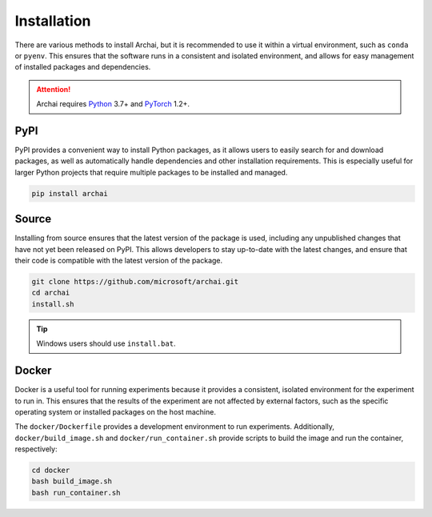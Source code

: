 Installation
============

There are various methods to install Archai, but it is recommended to use it within a virtual environment, such as ``conda`` or ``pyenv``. This ensures that the software runs in a consistent and isolated environment, and allows for easy management of installed packages and dependencies.

.. attention::

   Archai requires `Python <http://python.org>`_ 3.7+ and `PyTorch <https://pytorch.org>`_ 1.2+.

PyPI
----

PyPI provides a convenient way to install Python packages, as it allows users to easily search for and download packages, as well as automatically handle dependencies and other installation requirements. This is especially useful for larger Python projects that require multiple packages to be installed and managed.

.. code-block:: sh

    pip install archai

Source
------

Installing from source ensures that the latest version of the package is used, including any unpublished changes that have not yet been released on PyPI. This allows developers to stay up-to-date with the latest changes, and ensure that their code is compatible with the latest version of the package.

.. code-block:: sh

    git clone https://github.com/microsoft/archai.git
    cd archai
    install.sh

.. tip::

    Windows users should use ``install.bat``.

Docker
------

Docker is a useful tool for running experiments because it provides a consistent, isolated environment for the experiment to run in. This ensures that the results of the experiment are not affected by external factors, such as the specific operating system or installed packages on the host machine.

The ``docker/Dockerfile`` provides a development environment to run experiments. Additionally, ``docker/build_image.sh`` and ``docker/run_container.sh`` provide scripts to build the image and run the container, respectively:

.. code-block:: sh

    cd docker
    bash build_image.sh
    bash run_container.sh
